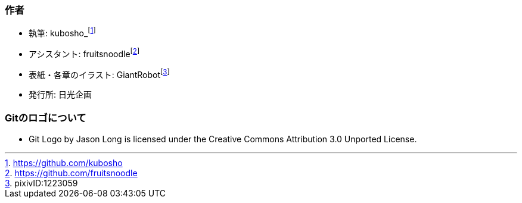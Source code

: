 [[author]]

=== 作者

- 執筆: kubosho_footnote:[https://github.com/kubosho]
- アシスタント: fruitsnoodlefootnote:[https://github.com/fruitsnoodle]
- 表紙・各章のイラスト: GiantRobotfootnote:[pixivID:1223059]
- 発行所: 日光企画

=== Gitのロゴについて

- Git Logo by Jason Long is licensed under the Creative Commons Attribution 3.0 Unported License.
